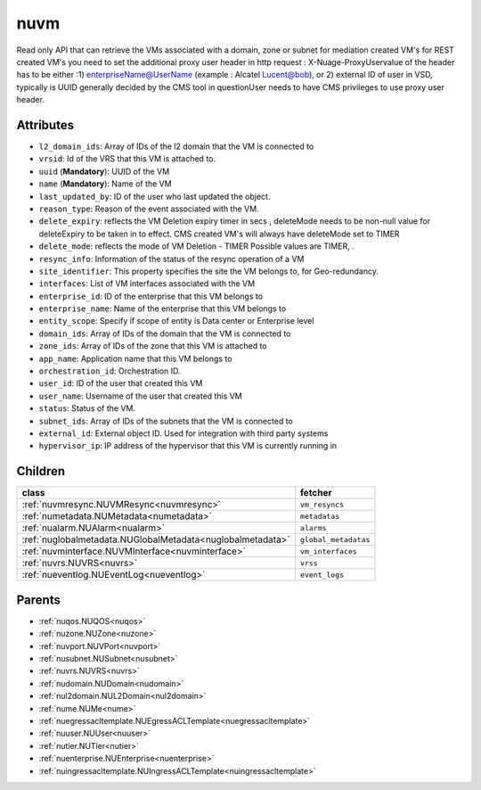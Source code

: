 .. _nuvm:

nuvm
===========================================

.. class:: nuvm.NUVM(bambou.nurest_object.NUMetaRESTObject,):

Read only API that can retrieve the VMs associated with a domain, zone or subnet for mediation created VM's for REST created  VM's you need to set the additional proxy user header in http request : X-Nuage-ProxyUservalue of the header has to be either :1) enterpriseName@UserName (example : Alcatel Lucent@bob), or 2) external ID of user in VSD, typically is UUID generally decided by the CMS tool in questionUser needs to have CMS privileges to use proxy user header.


Attributes
----------


- ``l2_domain_ids``: Array of IDs of the l2 domain that the VM is connected to

- ``vrsid``: Id of the VRS that this VM is attached to.

- ``uuid`` (**Mandatory**): UUID of the VM

- ``name`` (**Mandatory**): Name of the VM

- ``last_updated_by``: ID of the user who last updated the object.

- ``reason_type``: Reason of the event associated with the VM.

- ``delete_expiry``: reflects the  VM Deletion expiry timer in secs , deleteMode needs to be non-null value for deleteExpiry to be taken in to effect. CMS created VM's will always have deleteMode set to TIMER

- ``delete_mode``: reflects the mode of VM Deletion -  TIMER  Possible values are TIMER, .

- ``resync_info``: Information of the status of the resync operation of a VM

- ``site_identifier``: This property specifies the site the VM belongs to, for Geo-redundancy.

- ``interfaces``: List of VM interfaces associated with the VM

- ``enterprise_id``: ID of the enterprise that this VM belongs to

- ``enterprise_name``: Name of the enterprise that this VM belongs to

- ``entity_scope``: Specify if scope of entity is Data center or Enterprise level

- ``domain_ids``: Array of IDs of the domain that the VM is connected to

- ``zone_ids``: Array of IDs of the zone that this VM is attached to

- ``app_name``: Application name that this VM belongs to

- ``orchestration_id``: Orchestration ID.

- ``user_id``: ID of the user that created this VM

- ``user_name``: Username of the user that created this VM

- ``status``: Status of the VM.

- ``subnet_ids``: Array of IDs of the subnets that the VM is connected to

- ``external_id``: External object ID. Used for integration with third party systems

- ``hypervisor_ip``: IP address of the hypervisor that this VM is currently running in




Children
--------

================================================================================================================================================               ==========================================================================================
**class**                                                                                                                                                      **fetcher**

:ref:`nuvmresync.NUVMResync<nuvmresync>`                                                                                                                         ``vm_resyncs`` 
:ref:`numetadata.NUMetadata<numetadata>`                                                                                                                         ``metadatas`` 
:ref:`nualarm.NUAlarm<nualarm>`                                                                                                                                  ``alarms`` 
:ref:`nuglobalmetadata.NUGlobalMetadata<nuglobalmetadata>`                                                                                                       ``global_metadatas`` 
:ref:`nuvminterface.NUVMInterface<nuvminterface>`                                                                                                                ``vm_interfaces`` 
:ref:`nuvrs.NUVRS<nuvrs>`                                                                                                                                        ``vrss`` 
:ref:`nueventlog.NUEventLog<nueventlog>`                                                                                                                         ``event_logs`` 
================================================================================================================================================               ==========================================================================================



Parents
--------


- :ref:`nuqos.NUQOS<nuqos>`

- :ref:`nuzone.NUZone<nuzone>`

- :ref:`nuvport.NUVPort<nuvport>`

- :ref:`nusubnet.NUSubnet<nusubnet>`

- :ref:`nuvrs.NUVRS<nuvrs>`

- :ref:`nudomain.NUDomain<nudomain>`

- :ref:`nul2domain.NUL2Domain<nul2domain>`

- :ref:`nume.NUMe<nume>`

- :ref:`nuegressacltemplate.NUEgressACLTemplate<nuegressacltemplate>`

- :ref:`nuuser.NUUser<nuuser>`

- :ref:`nutier.NUTier<nutier>`

- :ref:`nuenterprise.NUEnterprise<nuenterprise>`

- :ref:`nuingressacltemplate.NUIngressACLTemplate<nuingressacltemplate>`

